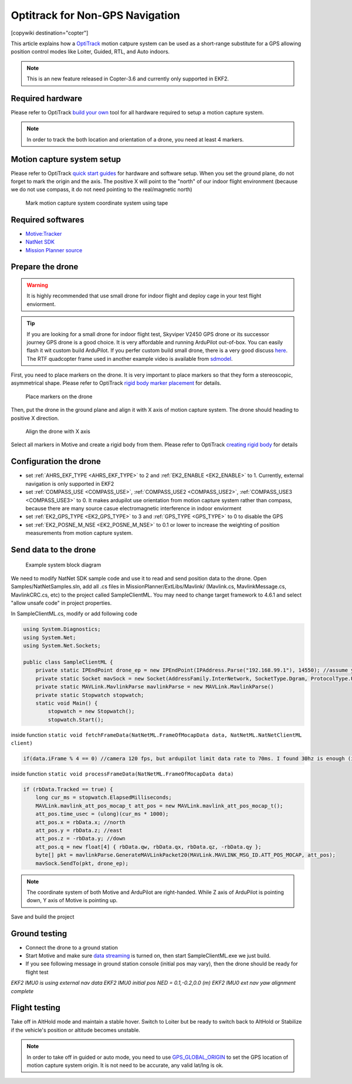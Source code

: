 .. _common-optitrack:

================================
Optitrack for Non-GPS Navigation
================================

[copywiki destination="copter"]

This article explains how a `OptiTrack <https://optitrack.com/>`__ motion catpure system can be used as a short-range substitute for a GPS allowing position control modes like Loiter, Guided, RTL, and Auto indoors.

.. note::

   This is an new feature released in Copter-3.6 and currently only supported in EKF2.

.. youtube:: IocykCXJmhw
   :width: 100%

Required hardware
=================

Please refer to OptiTrack `build your own <https://optitrack.com/systems/>`__ tool for all hardware required to setup a motion capture system.

.. note::

   In order to track the both location and orientation of a drone, you need at least 4 markers.


Motion capture system setup
===========================

Please refer to OptiTrack `quick start guides <https://v20.wiki.optitrack.com/index.php?title=Quick_Start_Guide:_Getting_Started>`__ for hardware and software setup. When you set the ground plane, do not forget to mark the origin and the axis. The positive X will point to the "north" of our indoor flight environment (because we do not use compass, it do not need pointing to the real/magnetic north)

.. figure:: ../../../images/optitrack_mark_ground_plane.jpg
   :target: ../_images/optitrack_mark_ground_plane.jpg

   Mark motion capture system coordinate system using tape


Required softwares
==================

* `Motive:Tracker <https://optitrack.com/products/motive/tracker/>`__
* `NatNet SDK <https://optitrack.com/products/natnet-sdk/>`__
* `Mission Planner source <https://github.com/ArduPilot/MissionPlanner>`__


Prepare the drone
=================

.. warning::

   It is highly recommended that use small drone for indoor flight and deploy cage in your test flight enviorment.

.. tip::

   If you are looking for a small drone for indoor flight test, Skyviper V2450 GPS drone or its successor journey GPS drone is a good choice. It is very affordable and running ArduPilot out-of-box. You can easily flash it wit custom build ArduPilot. If you perfer custom build small drone, there is a very good discuss `here <https://discuss.ardupilot.org/t/microarducopter-3-props-omnibus-nano-success/32568?u=chobitsfan>`__. The RTF quadcopter frame used in another example video is available from `sdmodel <https://goods.ruten.com.tw/item/show?21806678027603>`__.

First, you need to place markers on the drone. It is very important to place markers so that they form a stereoscopic, asymmetrical shape. Please refer to OptiTrack `rigid body marker placement <https://v20.wiki.optitrack.com/index.php?title=Rigid_Body_Tracking#Rigid_Body_Marker_Placement>`__ for details.

.. figure:: ../../../images/optitrack_place_markers.jpg
   :target: ../_images/optitrack_place_markers.jpg

   Place markers on the drone

Then, put the drone in the ground plane and align it with X axis of motion capture system. The drone should heading to positive X direction.

.. figure:: ../../../images/optitrack_drone_align_x.jpg
   :target: ../_images/optitrack_drone_align_x.jpg

   Align the drone with X axis

Select all markers in Motive and create a rigid body from them. Please refer to OptiTrack `creating rigid body <https://v20.wiki.optitrack.com/index.php?title=Rigid_Body_Tracking#Creating_Rigid_Body>`__ for details

Configuration the drone
=======================

- set :ref:`AHRS_EKF_TYPE <AHRS_EKF_TYPE>` to 2 and :ref:`EK2_ENABLE <EK2_ENABLE>` to 1. Currently, external navigation is only supported in EKF2
- set :ref:`COMPASS_USE <COMPASS_USE>`, :ref:`COMPASS_USE2 <COMPASS_USE2>`, :ref:`COMPASS_USE3 <COMPASS_USE3>` to 0. It makes ardupilot use orientation from motion capture system rather than compass, because there are many source casue electromagnetic interference in indoor enviorment
- set :ref:`EK2_GPS_TYPE <EK2_GPS_TYPE>` to 3 and :ref:`GPS_TYPE <GPS_TYPE>` to 0 to disable the GPS
- set :ref:`EK2_POSNE_M_NSE <EK2_POSNE_M_NSE>` to 0.1 or lower to increase the weighting of position measurements from motion capture system.

Send data to the drone
======================

.. figure:: ../../../images/optitrack_example_system.jpg
   :target: ../_images/optitrack_example_system.jpg

   Example system block diagram

We need to modify NatNet SDK sample code and use it to read and send position data to the drone. Open Samples/NatNetSamples.sln, add all .cs files in MissionPlanner/ExtLibs/Mavlink/ (Mavlink.cs, MavlinkMessage.cs, MavlinkCRC.cs, etc) to the project called SampleClientML. You may need to change target framework to 4.6.1 and select "allow unsafe code" in project properties. 

In SampleClientML.cs, modify or add following code

.. code-block:: c#

   using System.Diagnostics;
   using System.Net;
   using System.Net.Sockets;

   public class SampleClientML {
       private static IPEndPoint drone_ep = new IPEndPoint(IPAddress.Parse("192.168.99.1"), 14550); //assume your drone is connected to PC running SampleClientML through wifi and its ip is 192.168.99.1
       private static Socket mavSock = new Socket(AddressFamily.InterNetwork, SocketType.Dgram, ProtocolType.Udp);
       private static MAVLink.MavlinkParse mavlinkParse = new MAVLink.MavlinkParse()
       private static Stopwatch stopwatch;
       static void Main() {
           stopwatch = new Stopwatch();
           stopwatch.Start();

inside function ``static void fetchFrameData(NatNetML.FrameOfMocapData data, NatNetML.NatNetClientML client)``

.. code-block:: c#

    if(data.iFrame % 4 == 0) //camera 120 fps, but ardupilot limit data rate to 70ms. I found 30hz is enough (in case some packet lost)

inside function ``static void processFrameData(NatNetML.FrameOfMocapData data)``

.. code-block:: c#

    if (rbData.Tracked == true) {
        long cur_ms = stopwatch.ElapsedMilliseconds;
        MAVLink.mavlink_att_pos_mocap_t att_pos = new MAVLink.mavlink_att_pos_mocap_t();
        att_pos.time_usec = (ulong)(cur_ms * 1000);
        att_pos.x = rbData.x; //north
        att_pos.y = rbData.z; //east
        att_pos.z = -rbData.y; //down
        att_pos.q = new float[4] { rbData.qw, rbData.qx, rbData.qz, -rbData.qy };
        byte[] pkt = mavlinkParse.GenerateMAVLinkPacket20(MAVLink.MAVLINK_MSG_ID.ATT_POS_MOCAP, att_pos);
        mavSock.SendTo(pkt, drone_ep);

.. note::

   The coordinate system of both Motive and ArduPilot are right-handed. While Z axis of ArduPilot is pointing down, Y axis of Motive is pointing up.  

Save and build the project

Ground testing
==============

- Connect the drone to a ground station
- Start Motive and make sure `data streaming <https://v20.wiki.optitrack.com/index.php?title=Data_Streaming>`__ is turned on, then start SampleClientML.exe we just build.
- If you see following message in ground station console (initial pos may vary), then the drone should be ready for flight test

*EKF2 IMU0 is using external nav data
EKF2 IMU0 initial pos NED = 0.1,-0.2,0.0 (m)
EKF2 IMU0 ext nav yaw alignment complete*

Flight testing
==============

Take off in AltHold mode and maintain a stable hover. Switch to Loiter but be ready to switch back to AltHold or Stabilize if the vehicle's position or altitude becomes unstable.

.. note::

   In order to take off in guided or auto mode, you need to use `GPS_GLOBAL_ORIGIN <https://mavlink.io/en/messages/common.html#SET_GPS_GLOBAL_ORIGIN>`__ to set the GPS location of motion capture system origin. It is not need to be accurate, any valid lat/lng is ok.

.. youtube:: JKzuaVQZclI
   :width: 100%
